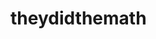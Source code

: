 :PROPERTIES:
:Author: Noexit007
:Score: 3
:DateUnix: 1514961011.0
:DateShort: 2018-Jan-03
:END:

* theydidthemath
  :PROPERTIES:
  :CUSTOM_ID: theydidthemath
  :END: